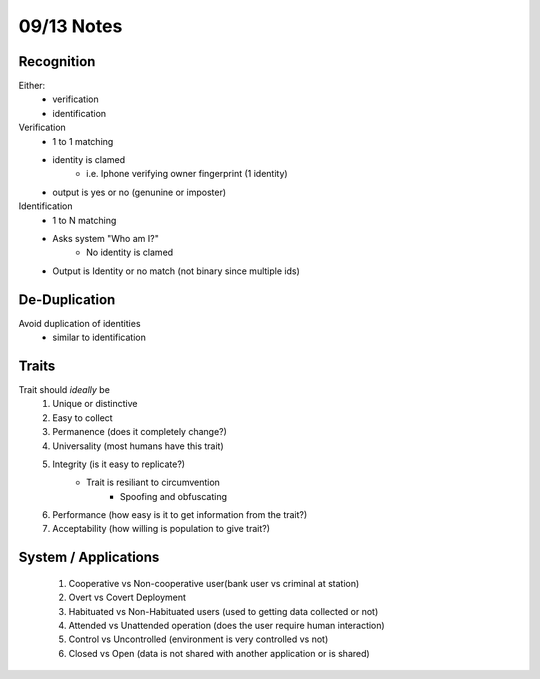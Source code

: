 09/13 Notes
===========

Recognition
-----------

Either:
 * verification
 * identification

Verification
 * 1 to 1 matching
 * identity is clamed
    * i.e. Iphone verifying owner fingerprint (1 identity)
 * output is yes or no (genunine or imposter)
 
Identification
 * 1 to N matching
 * Asks system "Who am I?"
    * No identity is clamed
 * Output is Identity or no match (not binary since multiple ids)

De-Duplication
--------------

Avoid duplication of identities
 * similar to identification

Traits
------

Trait should *ideally* be
 #. Unique or distinctive
 #. Easy to collect
 #. Permanence (does it completely change?)
 #. Universality (most humans have this trait)
 #. Integrity (is it easy to replicate?)
     * Trait is resiliant to circumvention
        * Spoofing and obfuscating
 #. Performance (how easy is it to get information from the trait?)
 #. Acceptability (how willing is population to give trait?)
 

System / Applications
---------------------

 #. Cooperative vs Non-cooperative user(bank user vs criminal at station)
 #. Overt vs Covert Deployment
 #. Habituated vs Non-Habituated users (used to getting data collected or not)
 #. Attended vs Unattended operation (does the user require human interaction)
 #. Control vs Uncontrolled (environment is very controlled vs not)
 #. Closed vs Open (data is not shared with another application or is shared)
 

